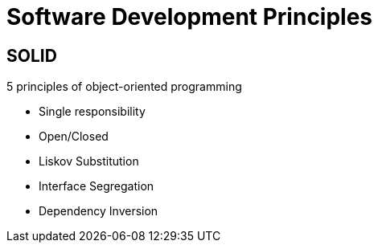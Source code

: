 = Software Development Principles 
:icons: font

== SOLID

.5 principles of object-oriented programming
* Single responsibility
* Open/Closed
* Liskov Substitution
* Interface Segregation
* Dependency Inversion
